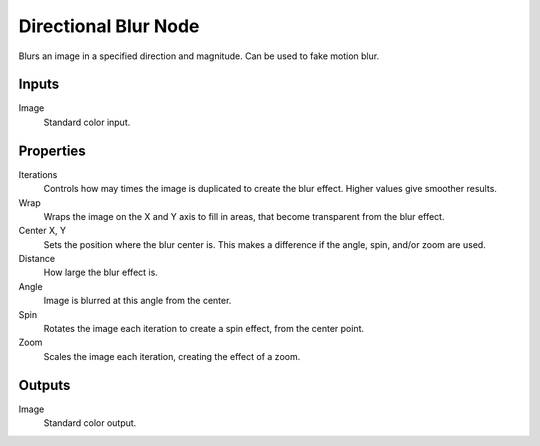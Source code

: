 .. _bpy.types.CompositorNodeDBlur:

*********************
Directional Blur Node
*********************

.. figure:: /images/compositing_node-types_CompositorNodeDBlur.webp
   :align: right
   :alt: Directional Blur Node.

Blurs an image in a specified direction and magnitude. Can be used to fake motion blur.


Inputs
======

Image
   Standard color input.


Properties
==========

Iterations
   Controls how may times the image is duplicated to create the blur effect.
   Higher values give smoother results.
Wrap
   Wraps the image on the X and Y axis to fill in areas,
   that become transparent from the blur effect.
Center X, Y
   Sets the position where the blur center is.
   This makes a difference if the angle, spin, and/or zoom are used.

Distance
   How large the blur effect is.
Angle
   Image is blurred at this angle from the center.

Spin
   Rotates the image each iteration to create a spin effect, from the center point.
Zoom
   Scales the image each iteration, creating the effect of a zoom.


Outputs
=======

Image
   Standard color output.
